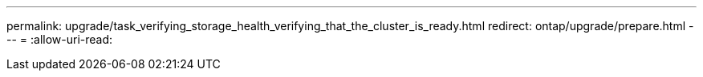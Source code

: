 ---
permalink: upgrade/task_verifying_storage_health_verifying_that_the_cluster_is_ready.html 
redirect: ontap/upgrade/prepare.html 
---
= 
:allow-uri-read: 


